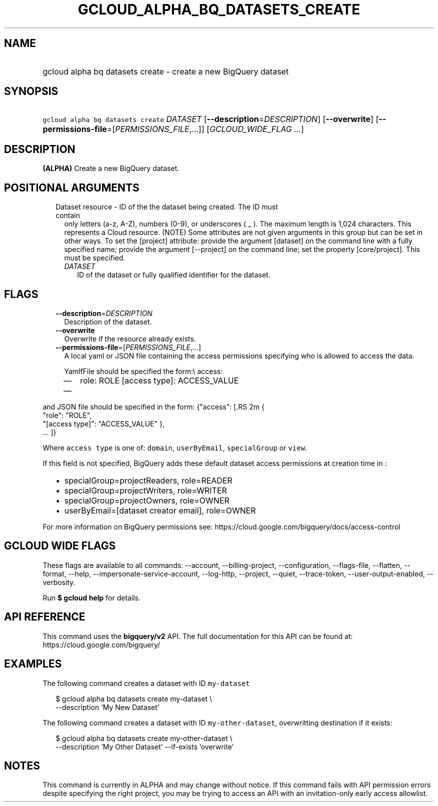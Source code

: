 
.TH "GCLOUD_ALPHA_BQ_DATASETS_CREATE" 1



.SH "NAME"
.HP
gcloud alpha bq datasets create \- create a new BigQuery dataset



.SH "SYNOPSIS"
.HP
\f5gcloud alpha bq datasets create\fR \fIDATASET\fR [\fB\-\-description\fR=\fIDESCRIPTION\fR] [\fB\-\-overwrite\fR] [\fB\-\-permissions\-file\fR=[\fIPERMISSIONS_FILE\fR,...]] [\fIGCLOUD_WIDE_FLAG\ ...\fR]



.SH "DESCRIPTION"

\fB(ALPHA)\fR Create a new BigQuery dataset.



.SH "POSITIONAL ARGUMENTS"

.RS 2m
.TP 2m

Dataset resource \- ID of the the dataset being created. The ID must contain
only letters (a\-z, A\-Z), numbers (0\-9), or underscores ( _ ). The maximum
length is 1,024 characters. This represents a Cloud resource. (NOTE) Some
attributes are not given arguments in this group but can be set in other ways.
To set the [project] attribute: provide the argument [dataset] on the command
line with a fully specified name; provide the argument [\-\-project] on the
command line; set the property [core/project]. This must be specified.


.RS 2m
.TP 2m
\fIDATASET\fR
ID of the dataset or fully qualified identifier for the dataset.


.RE
.RE
.sp

.SH "FLAGS"

.RS 2m
.TP 2m
\fB\-\-description\fR=\fIDESCRIPTION\fR
Description of the dataset.

.TP 2m
\fB\-\-overwrite\fR
Overwrite if the resource already exists.

.TP 2m
\fB\-\-permissions\-file\fR=[\fIPERMISSIONS_FILE\fR,...]
A local yaml or JSON file containing the access permissions specifying who is
allowed to access the data.

YamlfFile should be specified the form:\e access:
.RS 2m
.IP "\(em" 2m
role: ROLE [access type]: ACCESS_VALUE
.IP "\(em" 2m
...

.RE
.RE
.sp
and JSON file should be specified in the form: {"access": [.RS 2m
{
 "role": "ROLE",
 "[access type]": "ACCESS_VALUE"
},
 ... ]}
.RE

Where \f5access type\fR is one of: \f5domain\fR, \f5userByEmail\fR,
\f5specialGroup\fR or \f5view\fR.

If this field is not specified, BigQuery adds these default dataset access
permissions at creation time in :
.RS 2m
.IP "\(bu" 2m
specialGroup=projectReaders, role=READER
.IP "\(bu" 2m
specialGroup=projectWriters, role=WRITER
.IP "\(bu" 2m
specialGroup=projectOwners, role=OWNER
.IP "\(bu" 2m
userByEmail=[dataset creator email], role=OWNER

.RE
.sp
For more information on BigQuery permissions see:
https://cloud.google.com/bigquery/docs/access\-control



.SH "GCLOUD WIDE FLAGS"

These flags are available to all commands: \-\-account, \-\-billing\-project,
\-\-configuration, \-\-flags\-file, \-\-flatten, \-\-format, \-\-help,
\-\-impersonate\-service\-account, \-\-log\-http, \-\-project, \-\-quiet,
\-\-trace\-token, \-\-user\-output\-enabled, \-\-verbosity.

Run \fB$ gcloud help\fR for details.



.SH "API REFERENCE"

This command uses the \fBbigquery/v2\fR API. The full documentation for this API
can be found at: https://cloud.google.com/bigquery/



.SH "EXAMPLES"

The following command creates a dataset with ID \f5my\-dataset\fR

.RS 2m
$ gcloud alpha bq datasets create  my\-dataset \e
    \-\-description 'My New Dataset'
.RE

The following command creates a dataset with ID \f5my\-other\-dataset\fR,
overwritting destination if it exists:

.RS 2m
$ gcloud alpha bq datasets create  my\-other\-dataset \e
    \-\-description 'My Other Dataset' \-\-if\-exists 'overwrite'
.RE



.SH "NOTES"

This command is currently in ALPHA and may change without notice. If this
command fails with API permission errors despite specifying the right project,
you may be trying to access an API with an invitation\-only early access
allowlist.


